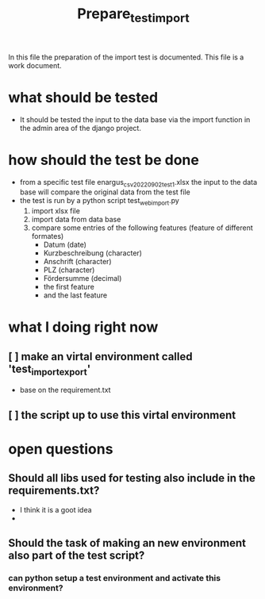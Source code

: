 #+title: Prepare_test_import
In this file the preparation of the import test is documented.
This file is a work document.

* what should be tested
- It should be tested the input to the data base via the import function in the
  admin area of the django project.
* how should the test be done
- from a specific test file enargus_csv_20220902_test1.xlsx the input to the data base will compare the original
  data from the test file
- the test is run by a python script test_web_import.py
  1. import xlsx file
  2. import data from data base
  3. compare some entries of the following features (feature of different formates)
     - Datum (date)
     - Kurzbeschreibung (character)
     - Anschrift (character)
     - PLZ (character)
     - Fördersumme (decimal)
     - the first feature
     - and the last feature
* what I doing right now
** [ ] make an virtal environment called 'test_import_export'
- base on the requirement.txt
** [ ] the script up to use this virtal environment
* open questions
** Should all libs used for testing also include in the requirements.txt?
- I think it is a goot idea
-
** Should the task of making an new environment also part of the test script?
*** can python setup a test environment and activate this environment?
